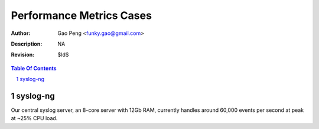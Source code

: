 =========================
Performance Metrics Cases
=========================

:Author: Gao Peng <funky.gao@gmail.com>
:Description: NA
:Revision: $Id$

.. contents:: Table Of Contents
.. section-numbering::


syslog-ng
============

Our central syslog server, an 8-core server with 12Gb RAM, currently handles 
around 60,000 events per second at peak at ~25% CPU load.
